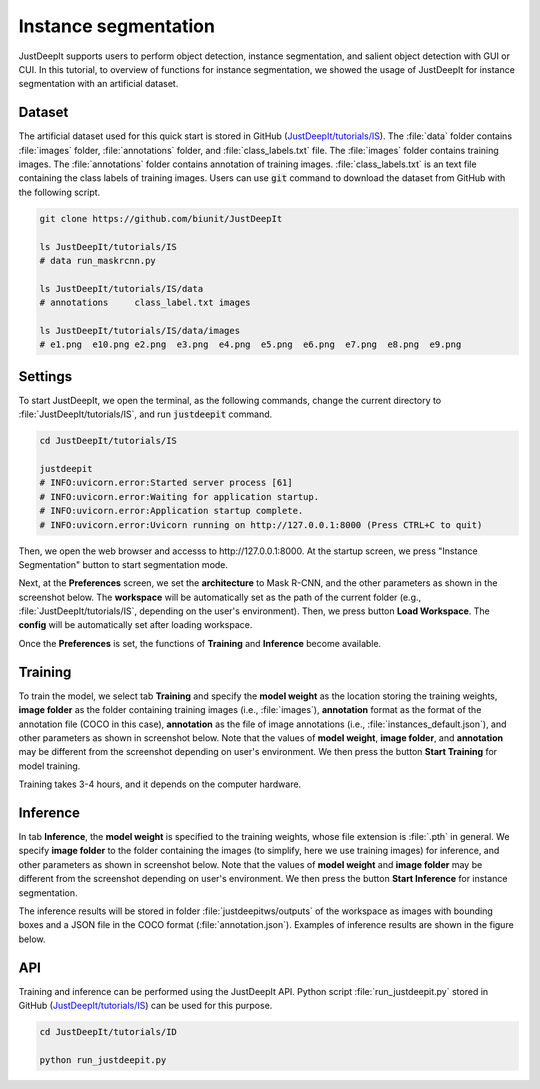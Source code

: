 =====================
Instance segmentation
=====================

JustDeepIt supports users to perform object detection, instance segmentation,
and salient object detection with GUI or CUI.
In this tutorial, to overview of functions for instance segmentation,
we showed the usage of JustDeepIt for instance segmentation  with an artificial dataset.


Dataset
=======


The artificial dataset used for this quick start is stored in
GitHub (`JustDeepIt/tutorials/IS <https://github.com/biunit/JustDeepIt/tree/main/tutorials/IS>`_).
The :file:`data` folder contains :file:`images` folder,
:file:`annotations` folder, and :file:`class_labels.txt` file.
The :file:`images` folder contains training images.
The :file:`annotations` folder contains annotation of training images.
:file:`class_labels.txt` is an text file containing the class labels of training images.
Users can use :code:`git` command to download the dataset from GitHub with the following script.



.. code-block:: sh

    git clone https://github.com/biunit/JustDeepIt

    ls JustDeepIt/tutorials/IS
    # data run_maskrcnn.py

    ls JustDeepIt/tutorials/IS/data
    # annotations     class_label.txt images

    ls JustDeepIt/tutorials/IS/data/images
    # e1.png  e10.png e2.png  e3.png  e4.png  e5.png  e6.png  e7.png  e8.png  e9.png



.. image:: ../_static/quickstart_is_data.png
    :align: center



Settings
========


To start JustDeepIt, we open the terminal,
as the following commands,
change the current directory to :file:`JustDeepIt/tutorials/IS`,
and run :code:`justdeepit` command.



.. code-block:: sh

    cd JustDeepIt/tutorials/IS

    justdeepit
    # INFO:uvicorn.error:Started server process [61]
    # INFO:uvicorn.error:Waiting for application startup.
    # INFO:uvicorn.error:Application startup complete.
    # INFO:uvicorn.error:Uvicorn running on http://127.0.0.1:8000 (Press CTRL+C to quit)



Then, we open the web browser and accesss to \http://127.0.0.1:8000.
At the startup screen, we press "Instance Segmentation" button to start segmentation mode.


.. image:: ../_static/app_main.png
    :width: 70%
    :align: center



Next, at the **Preferences** screen,
we set the **architecture** to Mask R-CNN,
and the other parameters as shown in the screenshot below.
The **workspace** will be automatically set as the path of the current folder
(e.g., :file:`JustDeepIt/tutorials/IS`, depending on the user's environment).
Then, we press button **Load Workspace**.
The **config** will be automatically set after loading workspace.


.. image:: ../_static/quickstart_is_pref.png
    :align: center


Once the **Preferences** is set,
the functions of **Training** and **Inference** become available.



Training
========

To train the model,
we select tab **Training**
and specify the **model weight** as the location storing the training weights,
**image folder** as the folder containing training images (i.e., :file:`images`),
**annotation** format as the format of the annotation file (COCO in this case),
**annotation** as the file of image annotations (i.e., :file:`instances_default.json`),
and other parameters as shown in screenshot below.
Note that the values of **model weight**, **image folder**, and **annotation** may be
different from the screenshot depending on user's environment.
We then press the button **Start Training** for model training.


.. image:: ../_static/quickstart_is_train.png
    :align: center


Training takes 3-4 hours, and it depends on the computer hardware.



Inference
=========

In tab **Inference**, the **model weight** is specified to the training weights,
whose file extension is :file:`.pth` in general.
We specify **image folder** to the folder containing the images
(to simplify, here we use training images) for inference,
and other parameters as shown in screenshot below.
Note that the values of **model weight** and **image folder** may be
different from the screenshot depending on user's environment.
We then press the button **Start Inference** for instance segmentation.


.. image:: ../_static/quickstart_is_eval.png
    :align: center


The inference results will be stored in folder
:file:`justdeepitws/outputs` of the workspace
as images with bounding boxes and a JSON file in the COCO format (:file:`annotation.json`).
Examples of inference results are shown in the figure below.

.. image:: ../_static/quickstart_is_inference_output.png
    :align: center




API
====


Training and inference can be performed using the JustDeepIt API.
Python script :file:`run_justdeepit.py` stored in GitHub
(`JustDeepIt/tutorials/IS <https://github.com/biunit/JustDeepIt/tree/main/tutorials/IS>`_)
can be used for this purpose.


.. code-block:: sh

    cd JustDeepIt/tutorials/ID

    python run_justdeepit.py





